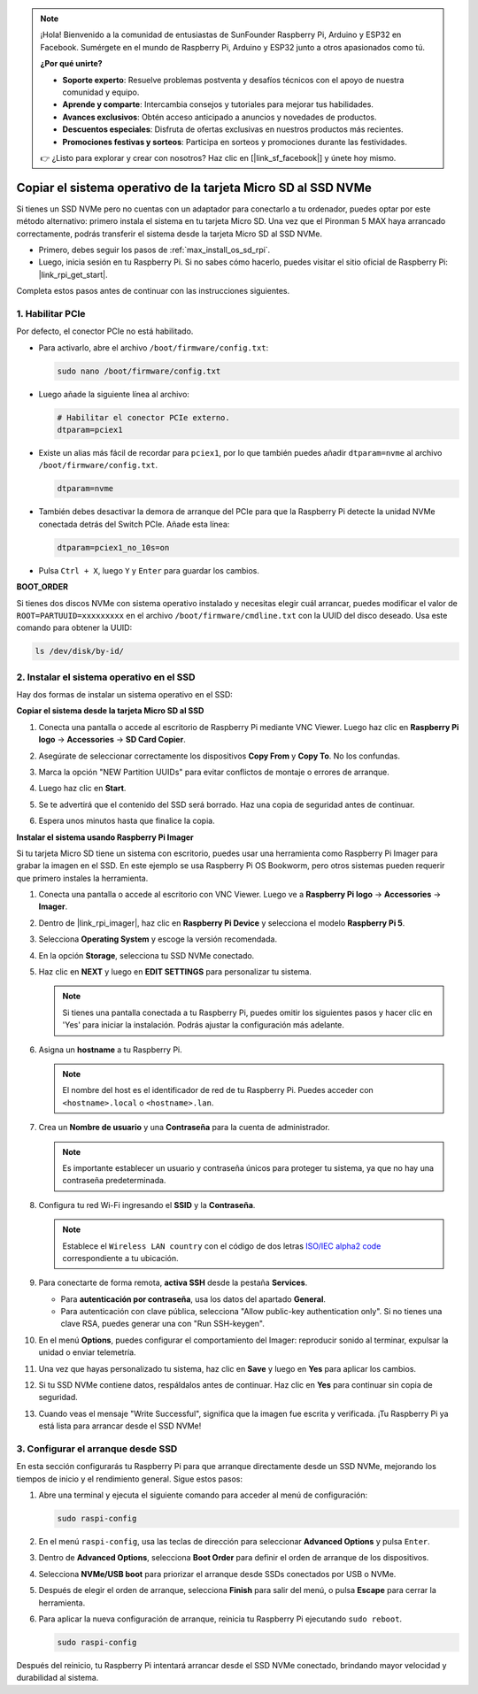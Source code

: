 .. note:: 

    ¡Hola! Bienvenido a la comunidad de entusiastas de SunFounder Raspberry Pi, Arduino y ESP32 en Facebook. Sumérgete en el mundo de Raspberry Pi, Arduino y ESP32 junto a otros apasionados como tú.

    **¿Por qué unirte?**

    - **Soporte experto**: Resuelve problemas postventa y desafíos técnicos con el apoyo de nuestra comunidad y equipo.
    - **Aprende y comparte**: Intercambia consejos y tutoriales para mejorar tus habilidades.
    - **Avances exclusivos**: Obtén acceso anticipado a anuncios y novedades de productos.
    - **Descuentos especiales**: Disfruta de ofertas exclusivas en nuestros productos más recientes.
    - **Promociones festivas y sorteos**: Participa en sorteos y promociones durante las festividades.

    👉 ¿Listo para explorar y crear con nosotros? Haz clic en [|link_sf_facebook|] y únete hoy mismo.

.. _max_copy_sd_to_nvme_rpi:

Copiar el sistema operativo de la tarjeta Micro SD al SSD NVMe
==================================================================

Si tienes un SSD NVMe pero no cuentas con un adaptador para conectarlo a tu ordenador, puedes optar por este método alternativo: primero instala el sistema en tu tarjeta Micro SD. Una vez que el Pironman 5 MAX haya arrancado correctamente, podrás transferir el sistema desde la tarjeta Micro SD al SSD NVMe.

* Primero, debes seguir los pasos de :ref:`max_install_os_sd_rpi`.
* Luego, inicia sesión en tu Raspberry Pi. Si no sabes cómo hacerlo, puedes visitar el sitio oficial de Raspberry Pi: |link_rpi_get_start|.

Completa estos pasos antes de continuar con las instrucciones siguientes.


1. Habilitar PCIe
--------------------

Por defecto, el conector PCIe no está habilitado.

* Para activarlo, abre el archivo ``/boot/firmware/config.txt``:

  .. code-block:: shell
  
    sudo nano /boot/firmware/config.txt

* Luego añade la siguiente línea al archivo:

  .. code-block:: shell
  
    # Habilitar el conector PCIe externo.
    dtparam=pciex1

* Existe un alias más fácil de recordar para ``pciex1``, por lo que también puedes añadir ``dtparam=nvme`` al archivo ``/boot/firmware/config.txt``.

  .. code-block:: shell

    dtparam=nvme

.. * La conexión está certificada para velocidades Gen 2.0 (5 GT/s), pero puedes forzar Gen 3.0 (10 GT/s) añadiendo lo siguiente:

..   .. code-block:: shell
  
..     # Forzar velocidad Gen 3.0
..     dtparam=pciex1_gen=3

..   .. warning::

..     La Raspberry Pi 5 no está certificada para velocidades Gen 3.0 y las conexiones a esa velocidad podrían ser inestables.

* También debes desactivar la demora de arranque del PCIe para que la Raspberry Pi detecte la unidad NVMe conectada detrás del Switch PCIe. Añade esta línea:

  .. code-block:: shell

      dtparam=pciex1_no_10s=on


* Pulsa ``Ctrl + X``, luego ``Y`` y ``Enter`` para guardar los cambios.


**BOOT_ORDER**

Si tienes dos discos NVMe con sistema operativo instalado y necesitas elegir cuál arrancar, puedes modificar el valor de ``ROOT=PARTUUID=xxxxxxxxx`` en el archivo ``/boot/firmware/cmdline.txt`` con la UUID del disco deseado. Usa este comando para obtener la UUID:

.. code-block:: shell

   ls /dev/disk/by-id/


2. Instalar el sistema operativo en el SSD
-----------------------------------------------

Hay dos formas de instalar un sistema operativo en el SSD:

**Copiar el sistema desde la tarjeta Micro SD al SSD**

#. Conecta una pantalla o accede al escritorio de Raspberry Pi mediante VNC Viewer. Luego haz clic en **Raspberry Pi logo** -> **Accessories** -> **SD Card Copier**.

   .. image:: img/ssd_copy.png


#. Asegúrate de seleccionar correctamente los dispositivos **Copy From** y **Copy To**. No los confundas.

   .. image:: img/ssd_copy_from.png

#. Marca la opción "NEW Partition UUIDs" para evitar conflictos de montaje o errores de arranque.

   .. image:: img/ssd_copy_uuid.png

#. Luego haz clic en **Start**.

   .. image:: img/ssd_copy_click_start.png

#. Se te advertirá que el contenido del SSD será borrado. Haz una copia de seguridad antes de continuar.

   .. image:: img/ssd_copy_erase.png

#. Espera unos minutos hasta que finalice la copia.


**Instalar el sistema usando Raspberry Pi Imager**

Si tu tarjeta Micro SD tiene un sistema con escritorio, puedes usar una herramienta como Raspberry Pi Imager para grabar la imagen en el SSD. En este ejemplo se usa Raspberry Pi OS Bookworm, pero otros sistemas pueden requerir que primero instales la herramienta.

#. Conecta una pantalla o accede al escritorio con VNC Viewer. Luego ve a **Raspberry Pi logo** -> **Accessories** -> **Imager**.

   .. image:: img/ssd_imager.png


#. Dentro de |link_rpi_imager|, haz clic en **Raspberry Pi Device** y selecciona el modelo **Raspberry Pi 5**.

   .. image:: img/ssd_pi5.png
      :width: 90%


#. Selecciona **Operating System** y escoge la versión recomendada.

   .. image:: img/ssd_os.png
      :width: 90%

#. En la opción **Storage**, selecciona tu SSD NVMe conectado.

   .. image:: img/nvme_storage.png
      :width: 90%

#. Haz clic en **NEXT** y luego en **EDIT SETTINGS** para personalizar tu sistema.

   .. note::

      Si tienes una pantalla conectada a tu Raspberry Pi, puedes omitir los siguientes pasos y hacer clic en 'Yes' para iniciar la instalación. Podrás ajustar la configuración más adelante.

   .. image:: img/os_enter_setting.png
      :width: 90%

#. Asigna un **hostname** a tu Raspberry Pi.

   .. note::

      El nombre del host es el identificador de red de tu Raspberry Pi. Puedes acceder con ``<hostname>.local`` o ``<hostname>.lan``.

   .. image:: img/os_set_hostname.png


#. Crea un **Nombre de usuario** y una **Contraseña** para la cuenta de administrador.

   .. note::

      Es importante establecer un usuario y contraseña únicos para proteger tu sistema, ya que no hay una contraseña predeterminada.

   .. image:: img/os_set_username.png


#. Configura tu red Wi-Fi ingresando el **SSID** y la **Contraseña**.

   .. note::

      Establece el ``Wireless LAN country`` con el código de dos letras `ISO/IEC alpha2 code <https://en.wikipedia.org/wiki/ISO_3166-1_alpha-2#Officially_assigned_code_elements>`_ correspondiente a tu ubicación.

   .. image:: img/os_set_wifi.png

#. Para conectarte de forma remota, **activa SSH** desde la pestaña **Services**.

   * Para **autenticación por contraseña**, usa los datos del apartado **General**.
   * Para autenticación con clave pública, selecciona "Allow public-key authentication only". Si no tienes una clave RSA, puedes generar una con "Run SSH-keygen".

   .. image:: img/os_enable_ssh.png



#. En el menú **Options**, puedes configurar el comportamiento del Imager: reproducir sonido al terminar, expulsar la unidad o enviar telemetría.

   .. image:: img/os_options.png

#. Una vez que hayas personalizado tu sistema, haz clic en **Save** y luego en **Yes** para aplicar los cambios.

   .. image:: img/os_click_yes.png
      :width: 90%

#. Si tu SSD NVMe contiene datos, respáldalos antes de continuar. Haz clic en **Yes** para continuar sin copia de seguridad.

   .. image:: img/nvme_erase.png
      :width: 90%

#. Cuando veas el mensaje "Write Successful", significa que la imagen fue escrita y verificada. ¡Tu Raspberry Pi ya está lista para arrancar desde el SSD NVMe!

   .. image:: img/nvme_install_finish.png
      :width: 90%


.. _max_configure_boot_ssd:

3. Configurar el arranque desde SSD
---------------------------------------

En esta sección configurarás tu Raspberry Pi para que arranque directamente desde un SSD NVMe, mejorando los tiempos de inicio y el rendimiento general. Sigue estos pasos:

#. Abre una terminal y ejecuta el siguiente comando para acceder al menú de configuración:

   .. code-block:: shell

      sudo raspi-config

#. En el menú ``raspi-config``, usa las teclas de dirección para seleccionar **Advanced Options** y pulsa ``Enter``.

   .. image:: img/nvme_open_config.png

#. Dentro de **Advanced Options**, selecciona **Boot Order** para definir el orden de arranque de los dispositivos.

   .. image:: img/nvme_boot_order.png

#. Selecciona **NVMe/USB boot** para priorizar el arranque desde SSDs conectados por USB o NVMe.

   .. image:: img/nvme_boot_nvme.png

#. Después de elegir el orden de arranque, selecciona **Finish** para salir del menú, o pulsa **Escape** para cerrar la herramienta.

   .. image:: img/nvme_boot_ok.png

#. Para aplicar la nueva configuración de arranque, reinicia tu Raspberry Pi ejecutando ``sudo reboot``.

   .. code-block:: shell

      sudo raspi-config

   .. image:: img/nvme_boot_reboot.png

Después del reinicio, tu Raspberry Pi intentará arrancar desde el SSD NVMe conectado, brindando mayor velocidad y durabilidad al sistema.


